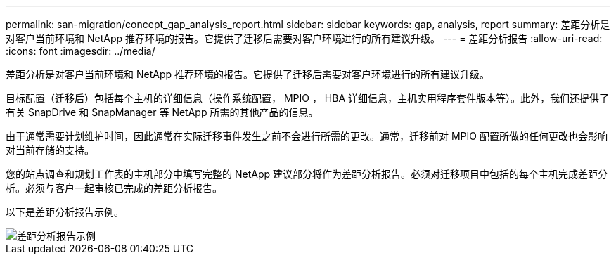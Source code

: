 ---
permalink: san-migration/concept_gap_analysis_report.html 
sidebar: sidebar 
keywords: gap, analysis, report 
summary: 差距分析是对客户当前环境和 NetApp 推荐环境的报告。它提供了迁移后需要对客户环境进行的所有建议升级。 
---
= 差距分析报告
:allow-uri-read: 
:icons: font
:imagesdir: ../media/


[role="lead"]
差距分析是对客户当前环境和 NetApp 推荐环境的报告。它提供了迁移后需要对客户环境进行的所有建议升级。

目标配置（迁移后）包括每个主机的详细信息（操作系统配置， MPIO ， HBA 详细信息，主机实用程序套件版本等）。此外，我们还提供了有关 SnapDrive 和 SnapManager 等 NetApp 所需的其他产品的信息。

由于通常需要计划维护时间，因此通常在实际迁移事件发生之前不会进行所需的更改。通常，迁移前对 MPIO 配置所做的任何更改也会影响对当前存储的支持。

您的站点调查和规划工作表的主机部分中填写完整的 NetApp 建议部分将作为差距分析报告。必须对迁移项目中包括的每个主机完成差距分析。必须与客户一起审核已完成的差距分析报告。

以下是差距分析报告示例。

image::../media/create_the_gap_analysis_report_1.png[差距分析报告示例]
